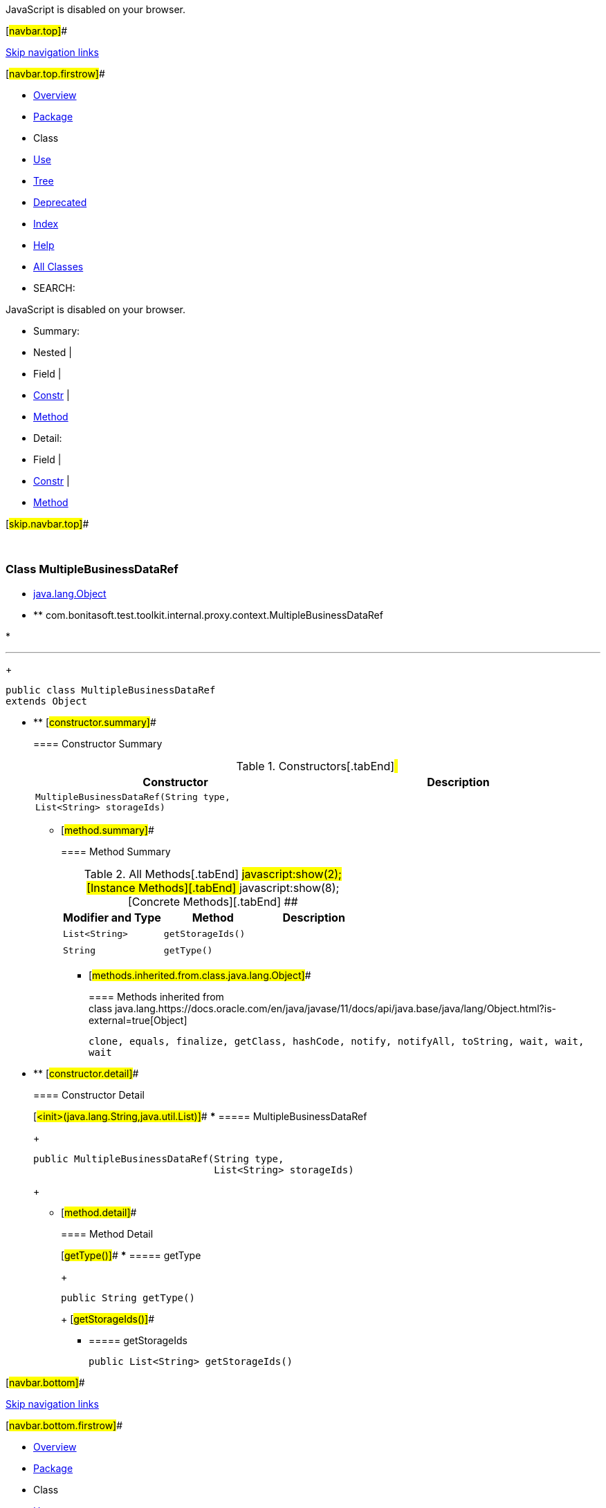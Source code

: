 JavaScript is disabled on your browser.

[#navbar.top]##

link:#skip.navbar.top[Skip navigation links]

[#navbar.top.firstrow]##

* link:../../../../../../../index.html[Overview]
* link:package-summary.html[Package]
* Class
* link:class-use/MultipleBusinessDataRef.html[Use]
* link:package-tree.html[Tree]
* link:../../../../../../../deprecated-list.html[Deprecated]
* link:../../../../../../../index-all.html[Index]
* link:../../../../../../../help-doc.html[Help]

* link:../../../../../../../allclasses.html[All Classes]

* SEARCH:

JavaScript is disabled on your browser.

* Summary: 
* Nested | 
* Field | 
* link:#constructor.summary[Constr] | 
* link:#method.summary[Method]

* Detail: 
* Field | 
* link:#constructor.detail[Constr] | 
* link:#method.detail[Method]

[#skip.navbar.top]##

 

[.packageLabelInType]#Package# link:package-summary.html[com.bonitasoft.test.toolkit.internal.proxy.context]

=== Class MultipleBusinessDataRef

* https://docs.oracle.com/en/java/javase/11/docs/api/java.base/java/lang/Object.html?is-external=true[java.lang.Object]
* ** com.bonitasoft.test.toolkit.internal.proxy.context.MultipleBusinessDataRef

* 

'''''
+
....
public class MultipleBusinessDataRef
extends Object
....

* ** [#constructor.summary]##
+
==== Constructor Summary
+
.Constructors[.tabEnd]# #
[cols=",",options="header",]
|==========================================================================================
|Constructor |Description
|`MultipleBusinessDataRef​(String type,                        List<String> storageIds)` | 
|==========================================================================================
+
** [#method.summary]##
+
==== Method Summary
+
.[#t0 .activeTableTab]#All Methods[.tabEnd]# ##[#t2 .tableTab]#javascript:show(2);[Instance Methods][.tabEnd]# ##[#t4 .tableTab]#javascript:show(8);[Concrete Methods][.tabEnd]# ##
[cols=",,",options="header",]
|======================================
|Modifier and Type |Method |Description
|`List<String>` |`getStorageIds()` | 
|`String` |`getType()` | 
|======================================
*** [#methods.inherited.from.class.java.lang.Object]##
+
==== Methods inherited from class java.lang.https://docs.oracle.com/en/java/javase/11/docs/api/java.base/java/lang/Object.html?is-external=true[Object]
+
`clone, equals, finalize, getClass, hashCode, notify, notifyAll, toString, wait, wait, wait`

* ** [#constructor.detail]##
+
==== Constructor Detail
+
[#<init>(java.lang.String,java.util.List)]##
*** ===== MultipleBusinessDataRef
+
....
public MultipleBusinessDataRef​(String type,
                               List<String> storageIds)
....
+
** [#method.detail]##
+
==== Method Detail
+
[#getType()]##
*** ===== getType
+
[source,methodSignature]
----
public String getType()
----
+
[#getStorageIds()]##
*** ===== getStorageIds
+
[source,methodSignature]
----
public List<String> getStorageIds()
----

[#navbar.bottom]##

link:#skip.navbar.bottom[Skip navigation links]

[#navbar.bottom.firstrow]##

* link:../../../../../../../index.html[Overview]
* link:package-summary.html[Package]
* Class
* link:class-use/MultipleBusinessDataRef.html[Use]
* link:package-tree.html[Tree]
* link:../../../../../../../deprecated-list.html[Deprecated]
* link:../../../../../../../index-all.html[Index]
* link:../../../../../../../help-doc.html[Help]

* link:../../../../../../../allclasses.html[All Classes]

JavaScript is disabled on your browser.

* Summary: 
* Nested | 
* Field | 
* link:#constructor.summary[Constr] | 
* link:#method.summary[Method]

* Detail: 
* Field | 
* link:#constructor.detail[Constr] | 
* link:#method.detail[Method]

[#skip.navbar.bottom]##

[.small]#Copyright © 2022. All rights reserved.#
